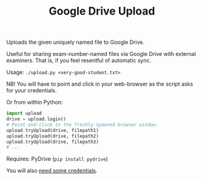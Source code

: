 #+TITLE: Google Drive Upload

Uploads the given uniquely named file to Google Drive.

Useful for sharing exam-number-named files via Google Drive with external
examiners. That is, if you feel resentful of automatic sync.

Usage: ~./upload.py <very-good-student.txt>~

NB! You will have to point and click in your web-browser as the script asks for
your credentials.

Or from within Python:

#+BEGIN_SRC python
import upload
drive = upload.login()
# Point-and-click in the freshly-spawned browser window.
upload.tryUpload(drive, filepath1)
upload.tryUpload(drive, filepath2)
upload.tryUpload(drive, filepath3)
# ...
#+END_SRC

Requires: PyDrive (~pip install pydrive~)

You will also
[[https://pythonhosted.org/PyDrive/quickstart.html#authentication][need some
credentials]].
